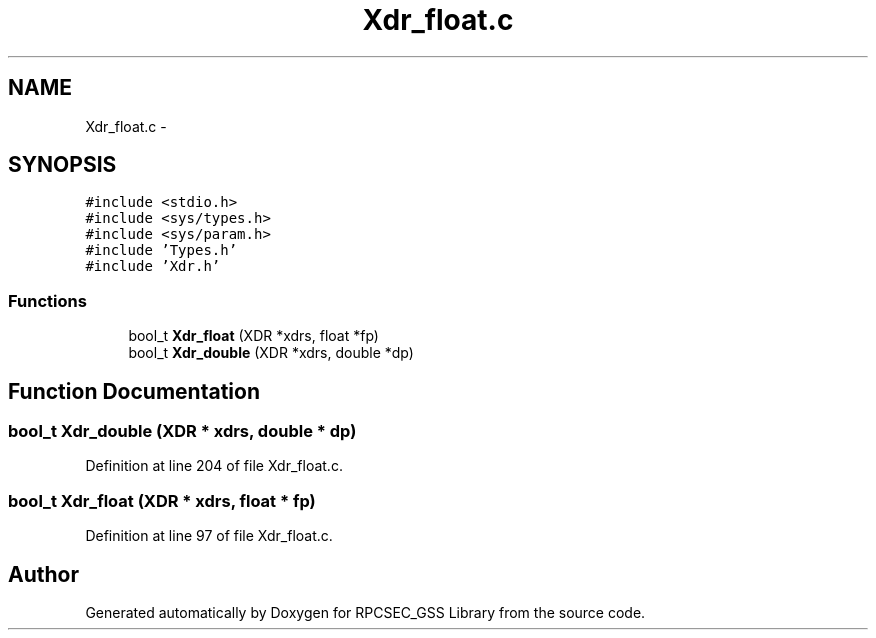 .TH "Xdr_float.c" 3 "22 Dec 2006" "Version 0.1" "RPCSEC_GSS Library" \" -*- nroff -*-
.ad l
.nh
.SH NAME
Xdr_float.c \- 
.SH SYNOPSIS
.br
.PP
\fC#include <stdio.h>\fP
.br
\fC#include <sys/types.h>\fP
.br
\fC#include <sys/param.h>\fP
.br
\fC#include 'Types.h'\fP
.br
\fC#include 'Xdr.h'\fP
.br

.SS "Functions"

.in +1c
.ti -1c
.RI "bool_t \fBXdr_float\fP (XDR *xdrs, float *fp)"
.br
.ti -1c
.RI "bool_t \fBXdr_double\fP (XDR *xdrs, double *dp)"
.br
.in -1c
.SH "Function Documentation"
.PP 
.SS "bool_t Xdr_double (XDR * xdrs, double * dp)"
.PP
Definition at line 204 of file Xdr_float.c.
.SS "bool_t Xdr_float (XDR * xdrs, float * fp)"
.PP
Definition at line 97 of file Xdr_float.c.
.SH "Author"
.PP 
Generated automatically by Doxygen for RPCSEC_GSS Library from the source code.
